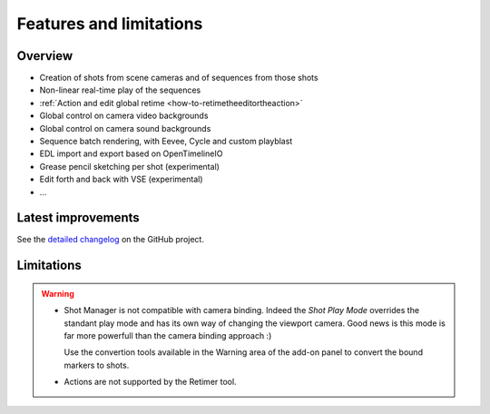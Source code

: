 .. _features-and-limitations:

Features and limitations
========================


Overview
--------

- Creation of shots from scene cameras and of sequences from those shots
- Non-linear real-time play of the sequences
- :ref:`Action and edit global retime <how-to-retimetheeditortheaction>`
- Global control on camera video backgrounds
- Global control on camera sound backgrounds
- Sequence batch rendering, with Eevee, Cycle and custom playblast
- EDL import and export based on OpenTimelineIO
- Grease pencil sketching per shot (experimental)
- Edit forth and back with VSE (experimental)
- ...

Latest improvements
-------------------

See the `detailed changelog <https://github.com/ubisoft/shotmanager/blob/main/CHANGELOG.md>`__ on the GitHub project.


Limitations
-----------

.. warning::
    - Shot Manager is not compatible with camera binding. Indeed the *Shot Play Mode* overrides the standant play mode and has its own
      way of changing the viewport camera. Good news is this mode is far more powerfull than the camera binding approach :)
      
      Use the convertion tools available in the Warning area of the add-on panel to convert the bound markers to shots.


    - Actions are not supported by the Retimer tool.

